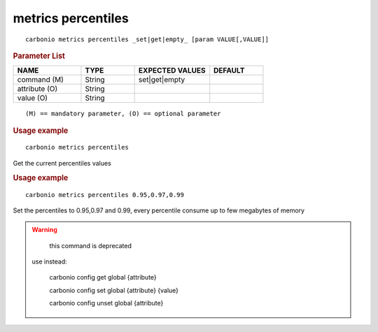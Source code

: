 .. SPDX-FileCopyrightText: 2022 Zextras <https://www.zextras.com/>
..
.. SPDX-License-Identifier: CC-BY-NC-SA-4.0

.. _carbonio_metrics_percentiles:

*******************
metrics percentiles
*******************

::

   carbonio metrics percentiles _set|get|empty_ [param VALUE[,VALUE]]


.. rubric:: Parameter List

.. list-table::
   :widths: 19 15 21 15
   :header-rows: 1

   * - NAME
     - TYPE
     - EXPECTED VALUES
     - DEFAULT
   * - command (M)
     - String
     - set\|get\|empty
     - 
   * - attribute (O)
     - String
     - 
     - 
   * - value (O)
     - String
     - 
     - 

::

   (M) == mandatory parameter, (O) == optional parameter



.. rubric:: Usage example


::

   carbonio metrics percentiles



Get the current percentiles values

.. rubric:: Usage example


::

   carbonio metrics percentiles 0.95,0.97,0.99



Set the percentiles to 0.95,0.97 and 0.99, every percentile consume up to few megabytes of memory

.. WARNING::

      this command is deprecated

   use instead:

      carbonio config get global {attribute}

      carbonio config set global {attribute} {value}

      carbonio config unset global {attribute}



